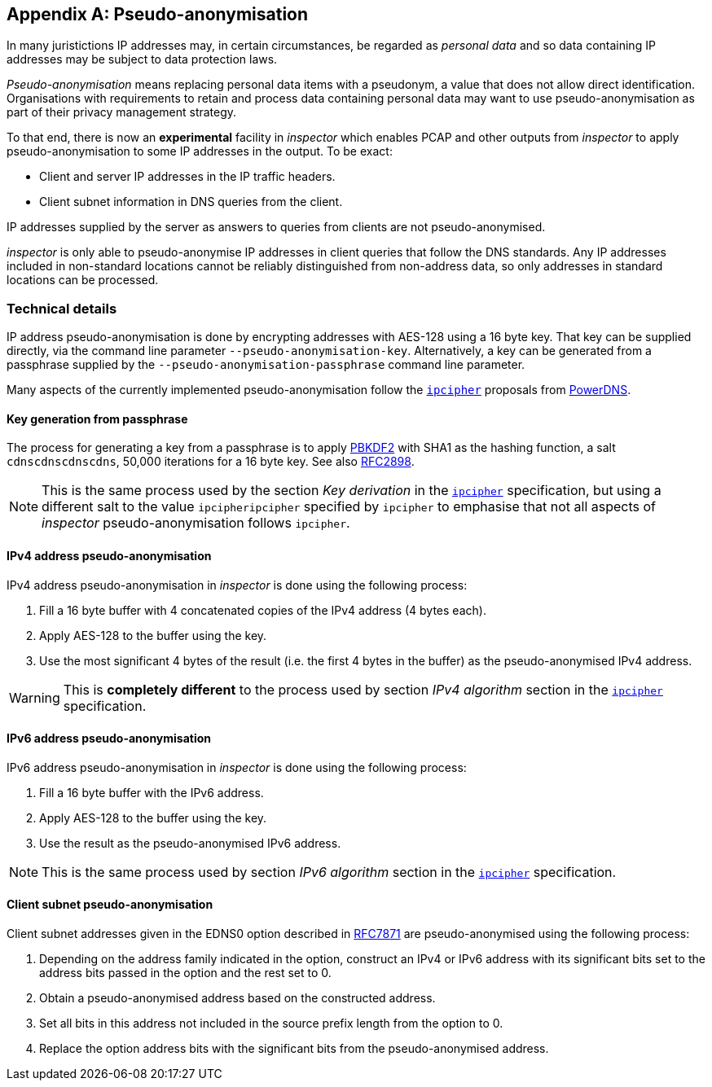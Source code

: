 :sectnums!:

[[pseudoanonymisation]]
== Appendix A: Pseudo-anonymisation

In many juristictions IP addresses may, in certain circumstances, be regarded
as _personal data_ and so data containing IP addresses may be subject to data
protection laws.

_Pseudo-anonymisation_ means replacing personal data items with a
pseudonym, a value that does not allow direct
identification. Organisations with requirements to retain and process
data containing personal data may want to use pseudo-anonymisation as
part of their privacy management strategy.

To that end, there is now an *experimental* facility in _inspector_ which enables
PCAP and other outputs from _inspector_ to apply pseudo-anonymisation
to some IP addresses in the output. To be exact:

- Client and server IP addresses in the IP traffic headers.
- Client subnet information in DNS queries from the client.

IP addresses supplied by the server as answers to queries from clients
are not pseudo-anonymised.

_inspector_ is only able to pseudo-anonymise IP addresses in client queries
that follow the DNS standards. Any IP addresses included in non-standard
locations cannot be reliably distinguished from non-address data, so only
addresses in standard locations can be processed.

=== Technical details

IP address pseudo-anonymisation is done by encrypting addresses with
AES-128 using a 16 byte key. That key can be supplied directly, via
the command line parameter `--pseudo-anonymisation-key`.
Alternatively, a key can be generated from a passphrase supplied by
the `--pseudo-anonymisation-passphrase` command line parameter.

Many aspects of the currently implemented pseudo-anonymisation follow
the https://powerdns.org/ipcipher/[`ipcipher`] proposals from
https://powerdns.org[PowerDNS].

==== Key generation from passphrase

The process for generating a key from a passphrase is to apply
https://en.wikipedia.org/wiki/PBKDF2[PBKDF2] with SHA1 as the hashing
function, a salt `cdnscdnscdnscdns`, 50,000 iterations for a 16 byte key.
See also https://www.ietf.org/rfc/rfc2898.txt[RFC2898].

NOTE: This is the same process used by the section _Key derivation_ in
the https://powerdns.org/ipcipher#keyderivation[`ipcipher`]
specification, but using a different salt to the value
`ipcipheripcipher` specified by `ipcipher` to emphasise that not all
aspects of _inspector_ pseudo-anonymisation follows `ipcipher`.

==== IPv4 address pseudo-anonymisation

IPv4 address pseudo-anonymisation in _inspector_ is done using the
following process:

. Fill a 16 byte buffer with 4 concatenated copies of the IPv4 address (4 bytes each).
. Apply AES-128 to the buffer using the key.
. Use the most significant 4 bytes of the result (i.e. the first 4 bytes in the buffer)
as the pseudo-anonymised IPv4 address.

WARNING: This is *completely different* to the process used by section
_IPv4 algorithm_ section in the
https://powerdns.org/ipcipher#ipv4algorithm[`ipcipher`] specification.

==== IPv6 address pseudo-anonymisation

IPv6 address pseudo-anonymisation in _inspector_ is done using the
following process:

. Fill a 16 byte buffer with the IPv6 address.
. Apply AES-128 to the buffer using the key.
. Use the result as the pseudo-anonymised IPv6 address.

NOTE: This is the same process used by section _IPv6 algorithm_ section in the
https://powerdns.org/ipcipher#ipv6algorithm[`ipcipher`] specification.

==== Client subnet pseudo-anonymisation

Client subnet addresses given in the EDNS0 option described in
https://datatracker.ietf.org/doc/rfc7871/[RFC7871] are
pseudo-anonymised using the following process:

. Depending on the address family indicated in the option, construct
an IPv4 or IPv6 address with its significant bits set to the address bits
passed in the option and the rest set to 0.
. Obtain a pseudo-anonymised address based on the constructed address.
. Set all bits in this address not included in the source prefix length from the
option to 0.
. Replace the option address bits with the significant bits from the
pseudo-anonymised address.
